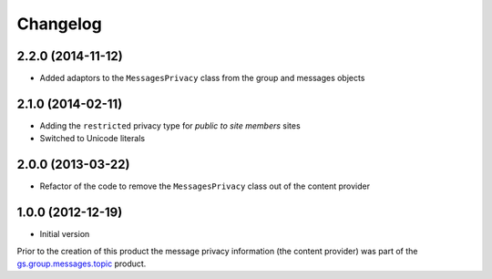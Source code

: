 Changelog
=========

2.2.0 (2014-11-12)
------------------

* Added adaptors to the ``MessagesPrivacy`` class from the group
  and messages objects

2.1.0 (2014-02-11)
------------------

* Adding the ``restricted`` privacy type for *public to site
  members* sites
* Switched to Unicode literals

2.0.0 (2013-03-22)
------------------

* Refactor of the code to remove the ``MessagesPrivacy`` class out
  of the content provider

1.0.0 (2012-12-19)
------------------

* Initial version

Prior to the creation of this product the message privacy
information (the content provider) was part of the
`gs.group.messages.topic`_ product.

.. _gs.group.messages.topic: https://github.com/groupserver/gs.group.messages.topic
